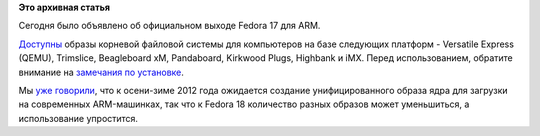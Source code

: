 .. title: Вышла Fedora 17 для ARM
.. slug: Вышла-fedora-17-для-arm
.. date: 2012-06-19 23:29:22
.. tags:
.. category:
.. link:
.. description:
.. type: text
.. author: Peter Lemenkov

**Это архивная статья**


Сегодня было объявлено об официальном выходе Fedora 17 для ARM.

`Доступны <http://ftp.heanet.ie/mirrors/fedora-secondary/releases/17/Images/>`__
образы корневой файловой системы для компьютеров на базе следующих
платформ - Versatile Express (QEMU), Trimslice, Beagleboard xM,
Pandaboard, Kirkwood Plugs, Highbank и iMX. Перед использованием,
обратите внимание на `замечания по
установке <http://fedoraproject.org/wiki/Architectures/ARM/Fedora_17_GA>`__.

Мы `уже
говорили </content/Новости-secondary-arch-fedora>`__,
что к осени-зиме 2012 года ожидается создание унифицированного образа
ядра для загрузки на современных ARM-машинках, так что к Fedora 18
количество разных образов может уменьшиться, а использование упростится.


